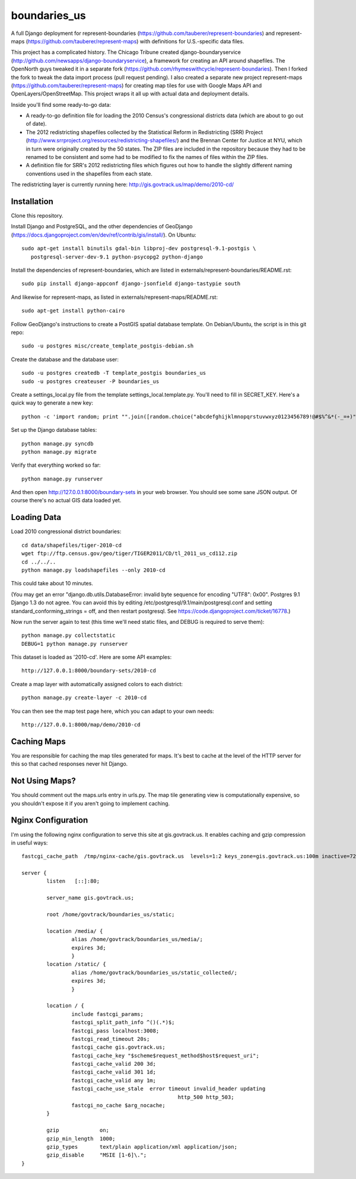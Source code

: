 =============
boundaries_us
=============


A full Django deployment for represent-boundaries (https://github.com/tauberer/represent-boundaries) and represent-maps (https://github.com/tauberer/represent-maps) with definitions for U.S.-specific data files.

This project has a complicated history. The Chicago Tribune created django-boundaryservice (http://github.com/newsapps/django-boundaryservice), a framework for creating an API around shapefiles. The OpenNorth guys tweaked it in a separate fork (https://github.com/rhymeswithcycle/represent-boundaries). Then I forked the fork to tweak the data import process (pull request pending). I also created a separate new project represent-maps (https://github.com/tauberer/represent-maps) for creating map tiles for use with Google Maps API and OpenLayers/OpenStreetMap. This project wraps it all up with actual data and deployment details.

Inside you'll find some ready-to-go data:

* A ready-to-go definition file for loading the 2010 Census's congressional districts data (which are about to go out of date).

* The 2012 redistricting shapefiles collected by the Statistical Reform in Redistricting (SRR) Project (http://www.srrproject.org/resources/redistricting-shapefiles/) and the Brennan Center for Justice at NYU, which in turn were originally created by the 50 states. The ZIP files are included in the repository because they had to be renamed to be consistent and some had to be modified to fix the names of files within the ZIP files.

* A definition file for SRR's 2012 redistricting files which figures out how to handle the slightly different naming conventions used in the shapefiles from each state.

The redistricting layer is currently running here: http://gis.govtrack.us/map/demo/2010-cd/

Installation
------------

Clone this repository.

Install Django and PostgreSQL, and the other dependencies of GeoDjango (https://docs.djangoproject.com/en/dev/ref/contrib/gis/install/). On Ubuntu::

  sudo apt-get install binutils gdal-bin libproj-dev postgresql-9.1-postgis \
     postgresql-server-dev-9.1 python-psycopg2 python-django

Install the dependencies of represent-boundaries, which are listed in externals/represent-boundaries/README.rst::

  sudo pip install django-appconf django-jsonfield django-tastypie south
  
And likewise for represent-maps, as listed in externals/represent-maps/README.rst::

  sudo apt-get install python-cairo

Follow GeoDjango's instructions to create a PostGIS spatial database template.
On Debian/Ubuntu, the script is in this git repo::

  sudo -u postgres misc/create_template_postgis-debian.sh 

Create the database and the database user::

  sudo -u postgres createdb -T template_postgis boundaries_us
  sudo -u postgres createuser -P boundaries_us

Create a settings_local.py file from the template settings_local.template.py. You'll need to fill in SECRET_KEY. Here's a quick way to generate a new key::

  python -c 'import random; print "".join([random.choice("abcdefghijklmnopqrstuvwxyz0123456789!@#$%^&*(-_=+)") for i in range(50)])'

Set up the Django database tables::

  python manage.py syncdb
  python manage.py migrate
  
Verify that everything worked so far::

  python manage.py runserver
  
And then open http://127.0.0.1:8000/boundary-sets in your web browser. You should see some sane JSON output. Of course there's no actual GIS data loaded yet.

Loading Data
------------

Load 2010 congressional district boundaries::

  cd data/shapefiles/tiger-2010-cd
  wget ftp://ftp.census.gov/geo/tiger/TIGER2011/CD/tl_2011_us_cd112.zip
  cd ../../..
  python manage.py loadshapefiles --only 2010-cd

This could take about 10 minutes.
  
(You may get an error "django.db.utils.DatabaseError: invalid byte sequence for encoding "UTF8": 0x00". Postgres 9.1 Django 1.3 do not agree. You can avoid this by editing /etc/postgresql/9.1/main/postgresql.conf and setting standard_conforming_strings = off, and then restart postgresql. See https://code.djangoproject.com/ticket/16778.)

Now run the server again to test (this time we'll need static files, and DEBUG is required to serve them)::

  python manage.py collectstatic
  DEBUG=1 python manage.py runserver

This dataset is loaded as '2010-cd'. Here are some API examples::

  http://127.0.0.1:8000/boundary-sets/2010-cd
  
Create a map layer with automatically assigned colors to each district::
	
  python manage.py create-layer -c 2010-cd
  
You can then see the map test page here, which you can adapt to your own needs::

   http://127.0.0.1:8000/map/demo/2010-cd

Caching Maps
------------

You are responsible for caching the map tiles generated for maps. It's best to cache at the level of the HTTP server for this so that cached responses never hit Django.

Not Using Maps?
---------------

You should comment out the maps.urls entry in urls.py. The map tile generating view is computationally expensive, so you shouldn't expose it if you aren't going to implement caching.

Nginx Configuration
---------------

I'm using the following nginx configuration to serve this site at gis.govtrack.us. It enables caching and gzip compression in useful ways::
	
	fastcgi_cache_path  /tmp/nginx-cache/gis.govtrack.us  levels=1:2 keys_zone=gis.govtrack.us:100m inactive=72h max_size=1g;
	
	server {
		listen   [::]:80;
		
		server_name gis.govtrack.us;
	
		root /home/govtrack/boundaries_us/static;
	
		location /media/ {
			alias /home/govtrack/boundaries_us/media/;
			expires 3d;
			}
		location /static/ {
			alias /home/govtrack/boundaries_us/static_collected/;
			expires 3d;
			}
	
		location / {
			include fastcgi_params;
			fastcgi_split_path_info ^()(.*)$;
			fastcgi_pass localhost:3008;
			fastcgi_read_timeout 20s;
			fastcgi_cache gis.govtrack.us;
			fastcgi_cache_key "$scheme$request_method$host$request_uri";
			fastcgi_cache_valid 200 3d;
			fastcgi_cache_valid 301 1d;
			fastcgi_cache_valid any 1m;
			fastcgi_cache_use_stale  error timeout invalid_header updating
							  http_500 http_503;
			fastcgi_no_cache $arg_nocache;
		}
	
		gzip             on;
		gzip_min_length  1000;
		gzip_types       text/plain application/xml application/json;
		gzip_disable     "MSIE [1-6]\.";
	}

